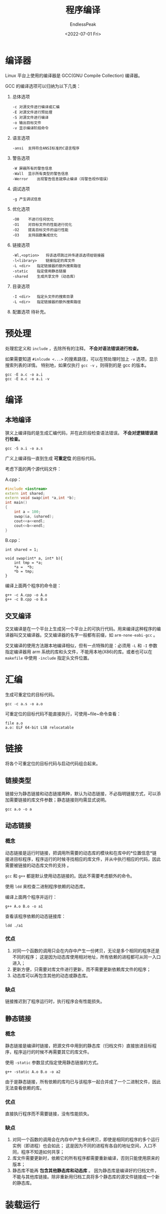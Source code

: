 #+TITLE: 程序编译
#+DATE: <2022-07-01 Fri>
#+AUTHOR: EndlessPeak
#+TOC: true
#+HIDDEN: false
#+DRAFT: false
#+WEIGHT: 2
#+Description: 本文总结了 C/C++ 程序从源文件进行编译的过程。

* 编译器
Linux 平台上使用的编译器是 GCC(GNU Compile Collection) 编译器。

GCC 的编译选项可以归纳为以下几类：
1. 总体选项
   #+begin_src text
     -c	对源文件进行编译或汇编
     -E	对源文件进行预处理
     -S	对源文件进行编译
     -o	输出目标文件
     -v	显示编译阶段命令
   #+end_src
2. 语言选项
   #+begin_src text
     -ansi	支持符合ANSI标准的C语言程序
   #+end_src
3. 警告选项
   #+begin_src text
     -W	屏蔽所有的警告信息
     -Wall	显示所有类型的警告信息
     -Werror	出现警告信息就停止编译（将警告视作错误）
   #+end_src
4. 调试选项
   #+begin_src text
     -g	产生调试信息
   #+end_src
5. 优化选项
   #+begin_src text
     -O0	不进行任何优化
     -O1	对目标文件的性能进行优化
     -O2	提高目标文件的运行性能
     -O3	支持函数集成优化
   #+end_src
6. 链接选项
   #+begin_src text
     -Wl,<option>	将该选项跳过并传递该选项给链接器
     -l<library>	链接指定的库文件
     -L <dir>	指定链接器的额外搜索路径	
     -static	指定使用静态链接
     -shared	生成共享文件（动态库）
   #+end_src
7. 目录选项
   #+begin_src text
     -I <dir>	指定头文件的搜索目录
     -L <dir>	指定链接器的额外搜索路径	
   #+end_src
8. 配置选项
   待补充。

* 预处理
处理宏定义和 =include= ，去除所有的注释。 *不会对语法错误进行检查。*

如果需要知道 ~#inlcude <...>~ 的搜素路径，可以在预处理时加上 ~-v~ 选项，显示搜索列表的详情。
特别地，如果仅执行 ~gcc -v~ ，则得到的是 gcc 的版本。
#+begin_src shell
  gcc -E a.c -o a.i
  gcc -E a.c -o a.i -v
#+end_src

* 编译
** 本地编译
狭义上编译指的是生成汇编代码，并在此阶段检查语法错误。 *不会对逻辑错误进行检查。*

#+begin_src shell
  gcc -S a.i -o a.s
#+end_src

广义上编译指一直到生成 *可重定位* 的目标代码。

考虑下面的两个源代码文件：

A.cpp：
#+begin_src cpp
  #include <iostream>
  extern int shared;
  extern void swap(int *a,int *b);
  int main()
  {
      int a = 100;
      swap(&a, &shared);
      cout<<a<<endl;
      cout<<b<<endl;
  }
#+end_src

B.cpp：
#+begin_src c++
  int shared = 1;

  void swap(int* a, int* b){
      int tmp = *a;
      ,*a =  *b;
      ,*b = tmp;
  }
#+end_src

编译上面两个程序的命令是：
#+begin_src shell
  g++ -c A.cpp -o A.o
  g++ -c B.cpp -o B.o
#+end_src

** 交叉编译
交叉编译是在一个平台上生成另一个平台上的可执行代码。用来编译这种程序的编译器叫交叉编译器。交叉编译器的名字一般都有前缀，如 =arm-none-eabi-gcc= 。

交叉编译的使用方法跟本地编译相似，但有一点特殊的是：必须用 ~-L~ 和 ~-I~ 参数指定编译器用 arm 系统的库和头文件，不能用本地(X86)的库。或者也可以在 =makefile= 中使用 ~-include~ 指定头文件位置。
* 汇编
生成可重定位的目标代码。

#+begin_src shell
  gcc -c a.s -o a.o
#+end_src

可重定位的目标代码不能直接执行，可使用~file~命令查看：
#+begin_src shell
  file a.o
  a.o: ELF 64-bit LSB relocatable
#+end_src

* 链接
将各个可重定位的目标代码与启动代码组合起来。

** 链接类型
链接分为静态链接和动态链接两种，默认为动态链接，不必指明链接方式，可以添加需要链接的库文件参数；静态链接则均需显式说明。

#+begin_src shell
gcc a.o -o a
#+end_src


** 动态链接
*** 概念
动态链接是运行时链接，把调用所需要的动态库的模块和在库中的*位置信息*链接进目标程序，程序运⾏的时候寻找相应的库文件，并从中执行相应的代码，因此需要被链接的动态库文件的支持 。

=gcc= 和 =g++= 都是默认使用动态链接的。因此不需要考虑额外的命令。

使用 =ldd= 来检查二进制程序依赖的动态库。

编译上面两个程序并运行：
#+begin_src shell
g++ A.o B.o -o a1
#+end_src

查看该程序依赖的动态链接库：
#+begin_src shell
ldd ./a1
#+end_src

*** 优点
1. 对同一个函数的调用只会在内存中产生一份拷贝，无论是多个相同的程序还是不同的程序；
   这是因为动态库使用相对地址，所有依赖的进程都可从同一入口进入；
2. 更新方便，只需要对库文件进行更新，而不需要更新依赖库文件的程序；
3. 动态库可以再包含其他的动态或静态库。

*** 缺点
链接推迟到了程序运行时，执行程序会有性能损失。

** 静态链接
*** 概念
静态链接是编译时链接，把源⽂件中⽤到的静态库（归档文件）直接放进⽬标程序，程序运⾏的时候不再需要其它的库⽂件。

使用 =-static= 参数显式指定使用静态链接的方式。

#+begin_src shell
g++ -static A.o B.o -o a2
#+end_src

由于是静态链接，所有依赖的库均已与该程序一起合并成了一个二进制文件，因此无法查看依赖的库。

*** 优点
直接执行程序而不需要链接，没有性能损失。

*** 缺点
1. 对同一个函数的调用会在内存中产生多份拷贝，即使是相同的程序的多个运行实例（即进程）也会如此；
   这是因为不同的进程有各自的地址空间，入口不同，程序不知道如何共享；
2. 库文件需要更新时，依赖它的所有程序都需要重新编译，否则只能使用原来的版本；
3. 静态库不能再 *包含其他静态库和动态库* 。
   因为静态库是编译好的归档文件，不能与其他库链接。除非重新用归档工具将多个静态库的源文件链接成一个新的静态库。

* 装载运行
运行生成的可执行文件。

#+begin_src shell
  ./a
#+end_src

可执行的目标代码可以直接执行，可使用 ~file~ 命令查看：
#+begin_src shell
  file a
  a: ELF 64-bit LSB executable
#+end_src

如需检查返回值，使用命令 ~echo $?~ ，它将显示上次程序执行完后的返回值。

* 简化步骤
** 预处理、编译、汇编
#+begin_src shell
gcc -c a.c -o a.o
#+end_src


** 快速生成
#+begin_src shell
gcc a.c -o a
#+end_src
